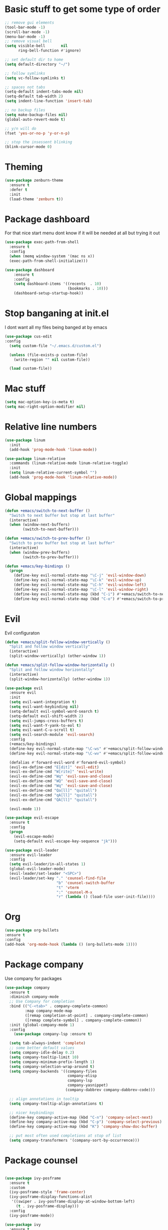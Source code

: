 * Basic stuff to get some type of order
#+BEGIN_SRC emacs-lisp
;; remove gui elements
(tool-bar-mode -1)
(scroll-bar-mode -1)
(menu-bar-mode -1) 
;; remove visual bell
(setq visible-bell       nil
      ring-bell-function #'ignore)

;; set default dir to home
(setq default-directory "~/")

;; follow symlinks
(setq vc-follow-symlinks t)

;; spaces not tabs
(setq-default indent-tabs-mode nil)
(setq-default tab-width 2)
(setq indent-line-function 'insert-tab)

;; no backup files
(setq make-backup-files nil)
(global-auto-revert-mode t)

;; y/n will do
(fset 'yes-or-no-p 'y-or-n-p)

;; stop the insessent blinking
(blink-cursor-mode 0)
#+END_SRC

* Theming
#+BEGIN_SRC emacs-lisp
(use-package zenburn-theme
  :ensure t
  :defer t
  :init
  (load-theme 'zenburn t))
#+END_SRC

* Package dashboard
   For that nice start menu dont know if it will be needed at all but trying
   it out
#+BEGIN_SRC emacs-lisp
(use-package exec-path-from-shell
  :ensure t
  :config
  (when (memq window-system '(mac ns x))
  (exec-path-from-shell-initialize)))

(use-package dashboard
    :ensure t
    :config
    (setq dashboard-items '((recents  . 10)
                            (bookmarks . 10)))
    (dashboard-setup-startup-hook))
#+END_SRC

* Stop banganing at init.el
   I dont want all my files being banged at by emacs 
#+BEGIN_SRC emacs-lisp
(use-package cus-edit
:config
  (setq custom-file "~/.emacs.d/custom.el")

  (unless (file-exists-p custom-file)
    (write-region "" nil custom-file))

  (load custom-file))
#+END_SRC

* Mac stuff
#+BEGIN_SRC  emacs-lisp
(setq mac-option-key-is-meta t)
(setq mac-right-option-modifier nil)
#+END_SRC
* Relative line numbers
#+BEGIN_SRC emacs-lisp
(use-package linum
  :init
  (add-hook 'prog-mode-hook 'linum-mode))

(use-package linum-relative
  :commands (linum-relative-mode linum-relative-toggle)
  :init
  (setq linum-relative-current-symbol "")
  (add-hook 'prog-mode-hook 'linum-relative-mode))
#+END_SRC
* Global mappings

#+begin_src emacs-lisp
  (defun +emacs/switch-to-next-buffer ()
    "Switch to next buffer but stop at last buffer"
    (interactive)
    (when (window-next-buffers)
          (switch-to-next-buffer)))

  (defun +emacs/switch-to-prev-buffer ()
    "Switch to prev buffer but stop at last buffer"
    (interactive)
    (when (window-prev-buffers)
          (switch-to-prev-buffer)))

  (defun +emacs/key-bindings ()
    (progn
      (define-key evil-normal-state-map "\C-j" 'evil-window-down)
      (define-key evil-normal-state-map "\C-k" 'evil-window-up)
      (define-key evil-normal-state-map "\C-h" 'evil-window-left)
      (define-key evil-normal-state-map "\C-l" 'evil-window-right)
      (define-key evil-normal-state-map (kbd "C-i") #'+emacs/switch-to-next-buffer)
      (define-key evil-normal-state-map (kbd "C-o") #'+emacs/switch-to-prev-buffer)))
#+end_src
    
* Evil
   Evil configuraton
#+BEGIN_SRC emacs-lisp
  (defun +emacs/split-follow-window-vertically ()
    "Split and follow window vertically"
    (interactive)
    (split-window-vertically) (other-window 1))

  (defun +emacs/split-follow-window-horizontally ()
    "Split and follow window horizontally"
    (interactive)
    (split-window-horizontally) (other-window 1))

  (use-package evil
    :ensure evil
    :init
    (setq evil-want-integration t)
    (setq evil-want-keybinding nil)
    (setq-default evil-symbol-word-search t)
    (setq-default evil-shift-width 2)
    (setq evil-jumps-cross-buffers t)
    (setq evil-want-Y-yank-to-eol t)
    (setq evil-want-C-u-scroll t)
    (setq evil-search-module 'evil-search)
    :config
    (+emacs/key-bindings)
    (define-key evil-normal-state-map "\C-ws" #'+emacs/split-follow-window-vertically)
    (define-key evil-normal-state-map "\C-wv" #'+emacs/split-follow-window-horizontally)

    (defalias #'forward-evil-word #'forward-evil-symbol)
    (evil-ex-define-cmd "E[dit]" 'evil-edit)
    (evil-ex-define-cmd "W[rite]" 'evil-write)
    (evil-ex-define-cmd "Wq" 'evil-save-and-close)
    (evil-ex-define-cmd "WQ" 'evil-save-and-close)
    (evil-ex-define-cmd "Wq" 'evil-save-and-close)
    (evil-ex-define-cmd "Qa[ll]" "quitall")
    (evil-ex-define-cmd "qA[ll]" "quitall")
    (evil-ex-define-cmd "QA[ll]" "quitall")

    (evil-mode 1))

  (use-package evil-escape
    :ensure t
    :config
    (progn
      (evil-escape-mode)
      (setq-default evil-escape-key-sequence "jk")))

  (use-package evil-leader
    :ensure evil-leader
    :config
    (setq evil-leader/in-all-states 1)
    (global-evil-leader-mode)
    (evil-leader/set-leader "<SPC>")
    (evil-leader/set-key "." 'counsel-find-file
                         "b" 'counsel-switch-buffer
                         "t" 'vterm
                         ":" 'counsel-M-x
                         "r" (lambda () (load-file user-init-file))))
#+END_SRC

* Org 
#+BEGIN_SRC emacs-lisp
  (use-package org-bullets
  :ensure t
  :config
  (add-hook 'org-mode-hook (lambda () (org-bullets-mode 1))))
#+END_SRC

* Package company
   Use company for packages

#+BEGIN_SRC emacs-lisp
  (use-package company
    :ensure t
    :diminish company-mode
    ;; Use Company for completion
    :bind (("C-<tab>" . company-complete-common)
           :map company-mode-map
           ([remap completion-at-point] . company-complete-common)
           ([remap complete-symbol] . company-complete-common))
    :init (global-company-mode 1)
    :config
      (use-package company-lsp :ensure t)

    (setq tab-always-indent 'complete)
    ;; some better default values
    (setq company-idle-delay 0.2)
    (setq company-tooltip-limit 10)
    (setq company-minimum-prefix-length 1)
    (setq company-selection-wrap-around t)
    (setq company-backends '((company-files
                              company-elisp
                              company-lsp
                              company-yasnippet)
                             (company-dabbrev company-dabbrev-code)))

    ;; align annotations in tooltip
    (setq company-tooltip-align-annotations t)

    ;; nicer keybindings
    (define-key company-active-map (kbd "C-n") 'company-select-next)
    (define-key company-active-map (kbd "C-p") 'company-select-previous)
    (define-key company-active-map (kbd "K") 'company-show-doc-buffer)

    ;; put most often used completions at stop of list
    (setq company-transformers '(company-sort-by-occurrence)))
#+END_SRC

* Package counsel

#+BEGIN_SRC emacs-lisp

(use-package ivy-posframe
  :ensure t
  :custom
  (ivy-posframe-style 'frame-center)
  (ivy-posframe-display-functions-alist
   '((swiper . ivy-posframe-display-at-window-bottom-left)
     (t . ivy-posframe-display)))
  :config
  (ivy-posframe-mode))

(use-package ivy
  :ensure t
  :config
  (ivy-mode 1)
  ;;(setq ivy-use-virtual-buffers f)
  (setq enable-recursive-minibuffers t))

(use-package swiper
  :ensure t)

(use-package counsel
  :ensure t
  :config
  (setq counsel-ag-base-command "ag --nocolor --nogroup --smart-case --column %s")

  (defun +ivy/projectile-find-file ()
    (interactive)
    (let ((this-command 'counsel-find-file))
      (call-interactively
      (if (or (file-equal-p default-directory "~")
              (file-equal-p default-directory "/"))
              #'counsel-find-file
              (let ((files (projectile-current-project-files)))
                (if (<= (length files) ivy-sort-max-size)
                    #'counsel-projectile-find-file
                  #'projectile-find-file))))))
                 
  (evil-leader/set-key "SPC" '+ivy/projectile-find-file
                       "." 'counsel-find-file))
  
(use-package prescient
  :ensure t
  :config
  (progn
    (use-package ivy-prescient
      :ensure t
      :config
      (ivy-prescient-mode))
    (use-package company-prescient
      :ensure t
      :config
      (company-prescient-mode))
    (prescient-persist-mode)))

#+END_SRC

* LSP 
#+begin_src emacs-lisp
(use-package lsp-mode
  :commands (lsp lsp-deferred)
  :hook (prog-mode . lsp-deferred)
  :config
    (defun lsp-mode-configuration ()
      (with-eval-after-load 'evil
        (define-key evil-normal-state-local-map "K" 'lsp-describe-thing-at-point)
        (define-key evil-normal-state-local-map "gd" 'lsp-find-definition)
        (define-key evil-normal-state-local-map "gr" 'lsp-find-references)))

    (add-hook 'lsp-mode-hook 'lsp-mode-configuration))

;; TODO: make the window disappear/behave normally && hide line numbers
(defun my/hide-frame-line-numbers (frame _window)
  "Hides line nunmbers from a specific frame in a winow."
  (select-frame frame)
  (display-line-numbers-mode -1))

(use-package lsp-ui
  :requires (lsp-mode)
  :commands lsp-ui-mode
  :hook (lsp-mode . lsp-ui-mode)
  :config
  (setq lsp-ui-sideline-ignore-duplicate t)
  ;; (add-hook 'lsp-ui-doc-frame-hook #'my/hide-frame-line-numbers)
  )

(use-package lsp-ivy
  :requires (lsp-mode)
  :commands (lsp-ivy-workspace-symbol lsp-ivy-global-workspace-symbol))

(use-package company-lsp
  :commands company-lsp
  :config
  (push 'company-lsp company-backends)
  (setq company-lsp-async t
        company-lsp-cache-candidates 'auto
        company-lsp-enable-recompletion t))
  #+end_src

* WD managment
#+begin_src emacs-lisp 

(use-package projectile
  :ensure t
  :config
  (projectile-mode +1))
 
(use-package counsel-projectile
  :ensure t
  :config
  (evil-leader/set-key "pp" 'counsel-projectile-switch-project
                       "pi" 'projectile-invalidate-cache
                       "pt" 'projectile-test-project
                       "pg" 'projectile-ripgrep)
  (counsel-projectile-mode))

#+end_src

* Terminal
  #+begin_src emacs-lisp
(use-package eshell
    :ensure t
    :config

  (evil-define-key 'normal global-map (kbd "C-j")       'evil-window-down)

  (defun eshell-here ()
    "Opens up a new shell in the directory associated with the current buffer's file."
    (interactive)
    (let* ((parent (if (buffer-file-name)
                       (file-name-directory (buffer-file-name))
                       default-directory))
           (name (car (last (split-string parent "/" t))))
           (b-name (concat "*eshell: " name "*")))
      (if (null (get-buffer b-name))
          (progn 
            (eshell "new")
            (rename-buffer b-name))
          (switch-to-buffer b-name))))

    (evil-leader/set-key "e" 'eshell-here
                         "pe" 'projectile-run-eshell)

    (defun +eshell/goto-end-of-prompt ()
      "Move cursor to the prompt when switching to insert mode (if point isn't
    already there)."
      (interactive)
      (goto-char (point-max))
      (evil-append 1))


    (defun eshell-mode-configuration ()
      (with-eval-after-load 'evil
        (+emacs/key-bindings)
        (define-key evil-normal-state-local-map "\C-ws" (lambda () (interactive)(split-window-vertically) (other-window 1) (eshell "new")))
        (define-key evil-normal-state-local-map "\C-wv" (lambda () (interactive)(split-window-horizontally) (other-window 1) (eshell "new")))
        (define-key evil-insert-state-local-map (kbd "C-r") 'counsel-esh-history))
        (define-key evil-normal-state-local-map (kbd "A") '+eshell/goto-end-of-prompt))

    (add-hook 'eshell-mode-hook 'eshell-mode-configuration))
  #+end_src

  #+RESULTS:
  : t
  
* Magit
#+begin_src emacs-lisp
(use-package magit
  :ensure t
  :config
  (evil-leader/set-key "gg" 'magit)
  (evil-leader/set-key "gh" 'magit-log-buffer-file))
(use-package evil-magit
  :ensure t)
 #+end_src
* Check spelling inside git commit and markdown
#+begin_src emacs-lisp
(use-package flyspell
  ;; Spell-checking of emacs buffers.
  :diminish (flyspell-mode)
  :commands flyspell-mode
  :init
  (progn
    (add-hook 'git-commit-mode-hook 'flyspell-mode)
    (add-hook 'markdown-mode-hook 'flyspell-mode)))
 #+end_src
  
* Language specific stuff
#+begin_src emacs-lisp
  (use-package flycheck
  :ensure t)
#+end_src

#+begin_src emacs-lisp
  (use-package go-mode
  :ensure t)
#+end_src

#+begin_src emacs-lisp
  (use-package yaml-mode
  :ensure t)
#+end_src
 

